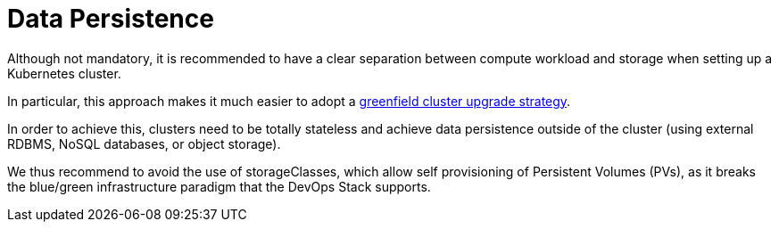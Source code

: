 = Data Persistence

Although not mandatory, it is recommended to have a clear separation between
compute workload and storage when setting up a Kubernetes cluster.

In particular, this approach makes it much easier to adopt a
xref:ROOT:explanations/upgrade_strategy.adoc#green_field_upgrade[greenfield cluster upgrade strategy].

In order to achieve this, clusters need to be totally stateless and
achieve data persistence outside of the cluster
(using external RDBMS, NoSQL databases, or object storage).

We thus recommend to avoid the use of storageClasses,
which allow self provisioning of Persistent Volumes (PVs), as it breaks
the blue/green infrastructure paradigm that the DevOps Stack supports.

